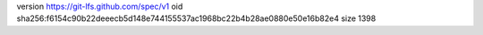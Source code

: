 version https://git-lfs.github.com/spec/v1
oid sha256:f6154c90b22deeecb5d148e744155537ac1968bc22b4b28ae0880e50e16b82e4
size 1398

